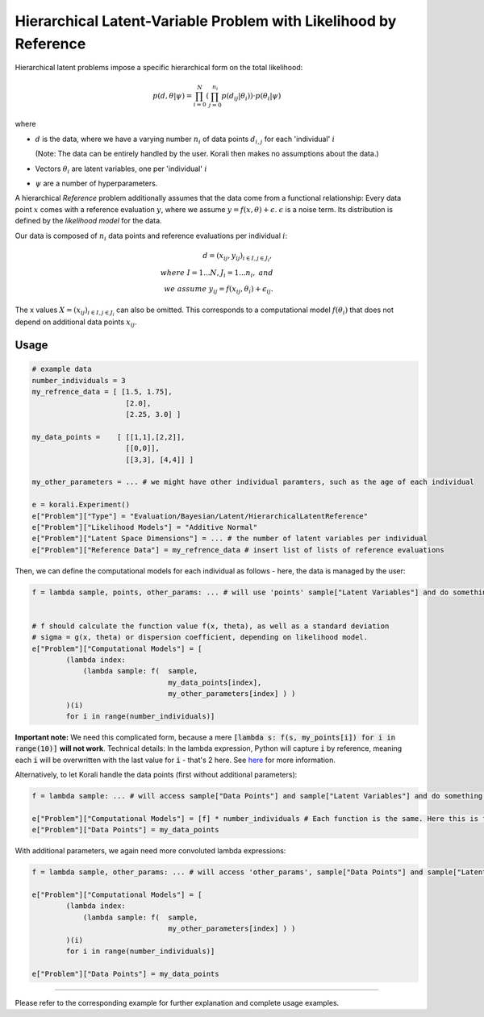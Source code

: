 **************************************************************************
Hierarchical Latent-Variable Problem with Likelihood by Reference
**************************************************************************

Hierarchical latent problems impose a specific hierarchical
form on the total likelihood:

.. math::
  p( d, \theta  | \psi ) = \prod_{i=0}^N \left( \prod_{j=0}^{n_i} p(d_{ij} | \theta_i) \right) \cdot p(\theta_i | \psi)


where

- :math:`d` is the data, where we have a varying number :math:`n_i` of data points :math:`d_{i,j}` for each
  'individual' :math:`i`

  (Note: The data can be entirely handled by the user. Korali then makes no assumptions about the data.)
- Vectors :math:`\theta_i` are latent variables, one per 'individual' :math:`i`
- :math:`\psi` are a number of hyperparameters.

A hierarchical *Reference* problem additionally assumes that the data come from a functional relationship:
Every data point :math:`x` comes with a reference evaluation :math:`y`, where we assume
:math:`y = f(x, \theta) + \epsilon`. :math:`\epsilon` is a noise term. Its distribution is defined by the
*likelihood model* for the data.

Our data is composed of :math:`n_i` data points and reference evaluations per individual :math:`i`:

.. math::


  d = (x_{ij}, y_{ij})_{i\in I, j\in J_i}, \\
  where \; I = 1...N, J_i = 1...n_i, \;\; and\\
  we \; assume \;\;\; y_{ij} = f(x_{ij}, \theta_i) + \epsilon_{ij}.

The x values :math:`X = (x_{ij})_{i\in I, j\in J_i}` can also be omitted. This corresponds to a
computational model :math:`f(\theta_i)` that does not depend on additional data points :math:`x_{ij}`.

Usage
~~~~~

.. code-block:: python

    # example data
    number_individuals = 3
    my_refrence_data = [ [1.5, 1.75],
                          [2.0],
                          [2.25, 3.0] ]

    my_data_points =    [ [[1,1],[2,2]],
                          [[0,0]],
                          [[3,3], [4,4]] ]

    my_other_parameters = ... # we might have other individual paramters, such as the age of each individual

    e = korali.Experiment()
    e["Problem"]["Type"] = "Evaluation/Bayesian/Latent/HierarchicalLatentReference"
    e["Problem"]["Likelihood Models"] = "Additive Normal"
    e["Problem"]["Latent Space Dimensions"] = ... # the number of latent variables per individual
    e["Problem"]["Reference Data"] = my_refrence_data # insert list of lists of reference evaluations

Then, we can define the computational models for each individual as follows - here, the data
is managed by the user:

.. code-block:: python

    f = lambda sample, points, other_params: ... # will use 'points' sample["Latent Variables"] and do something with it


    # f should calculate the function value f(x, theta), as well as a standard deviation
    # sigma = g(x, theta) or dispersion coefficient, depending on likelihood model.
    e["Problem"]["Computational Models"] = [
            (lambda index:
                (lambda sample: f(  sample,
                                    my_data_points[index],
                                    my_other_parameters[index] ) )
            )(i)
            for i in range(number_individuals)]

**Important note:** We need this complicated form, because a mere :code:`[lambda s: f(s, my_points[i]) for i in range(10)]`
**will not work**. Technical details: In the lambda expression, Python will capture :code:`i` by reference, meaning each :code:`i`
will be overwritten with the last value for :code:`i` - that's 2 here. See `here <https://stackoverflow.com/questions/6076270/lambda-function-in-list-comprehensions>`_
for more information.

Alternatively, to let Korali handle the data points (first without additional parameters):

.. code-block:: python

    f = lambda sample: ... # will access sample["Data Points"] and sample["Latent Variables"] and do something with it

    e["Problem"]["Computational Models"] = [f] * number_individuals # Each function is the same. Here this is fine.
    e["Problem"]["Data Points"] = my_data_points

With additional parameters, we again need more convoluted lambda expressions:

.. code-block:: python

    f = lambda sample, other_params: ... # will access 'other_params', sample["Data Points"] and sample["Latent Variables"] and do something with it

    e["Problem"]["Computational Models"] = [
            (lambda index:
                (lambda sample: f(  sample,
                                    my_other_parameters[index] ) )
            )(i)
            for i in range(number_individuals)]

    e["Problem"]["Data Points"] = my_data_points


-----------------------

Please refer to the corresponding example for further explanation and complete usage examples.
